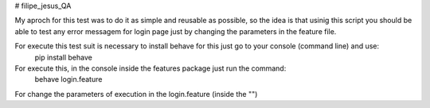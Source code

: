 # filipe_jesus_QA

My aproch for this test was to do it as simple and reusable as possible, so the idea is that usinig this script you should be able to test any error messagem for login page just by changing the parameters in the feature file.

For execute this test suit is necessary to install behave for this just go to your console (command line) and use:
    pip install behave

For execute this, in the console inside the features package just run the command:
  behave login.feature
  
For change the parameters of execution in the login.feature (inside the "")
